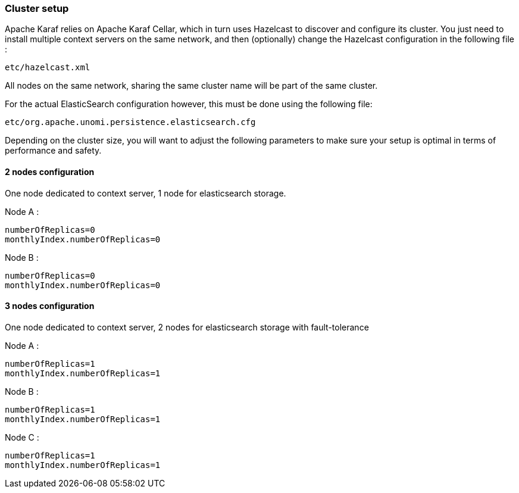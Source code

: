 //
// Licensed under the Apache License, Version 2.0 (the "License");
// you may not use this file except in compliance with the License.
// You may obtain a copy of the License at
//
//      http://www.apache.org/licenses/LICENSE-2.0
//
// Unless required by applicable law or agreed to in writing, software
// distributed under the License is distributed on an "AS IS" BASIS,
// WITHOUT WARRANTIES OR CONDITIONS OF ANY KIND, either express or implied.
// See the License for the specific language governing permissions and
// limitations under the License.
//

=== Cluster setup

Apache Karaf relies on Apache Karaf Cellar, which in turn uses Hazelcast to discover and configure its cluster.
You just need to install multiple context servers on the same network, and then (optionally) change the Hazelcast
 configuration in the following file :

[source]
----
etc/hazelcast.xml
----

All nodes on the same network, sharing the same cluster name will be part of the same cluster.

For the actual ElasticSearch configuration however, this must be done using the following file:

[source]
----
etc/org.apache.unomi.persistence.elasticsearch.cfg
----

Depending on the cluster size, you will want to adjust the following parameters to make sure your setup is optimal in
terms of performance and safety.

==== 2 nodes configuration

One node dedicated to context server, 1 node for elasticsearch storage.

Node A :

[source]
----
numberOfReplicas=0
monthlyIndex.numberOfReplicas=0
----

Node B :

[source]
----
numberOfReplicas=0
monthlyIndex.numberOfReplicas=0
----

==== 3 nodes configuration

One node dedicated to context server, 2 nodes for elasticsearch storage with fault-tolerance

Node A :

[source]
----
numberOfReplicas=1
monthlyIndex.numberOfReplicas=1
----

Node B :

[source]
----
numberOfReplicas=1
monthlyIndex.numberOfReplicas=1
----

Node C :

[source]
----
numberOfReplicas=1
monthlyIndex.numberOfReplicas=1
----